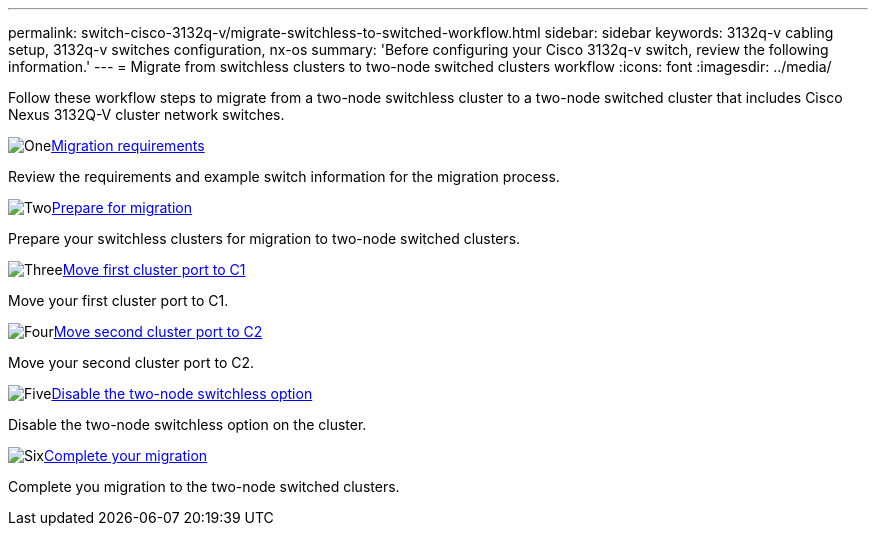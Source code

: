 ---
permalink: switch-cisco-3132q-v/migrate-switchless-to-switched-workflow.html
sidebar: sidebar
keywords: 3132q-v cabling setup, 3132q-v switches configuration, nx-os
summary: 'Before configuring your Cisco 3132q-v switch, review the following information.'
---
= Migrate from switchless clusters to two-node switched clusters workflow
:icons: font
:imagesdir: ../media/

[.lead]

Follow these workflow steps to migrate from a two-node switchless cluster to a two-node switched cluster that includes Cisco Nexus 3132Q-V cluster network switches.

.image:https://raw.githubusercontent.com/NetAppDocs/common/main/media/number-1.png[One]link:migrate-switchless-to-switched-requirements.html[Migration requirements]
[role="quick-margin-para"]
Review the requirements and example switch information for the migration process.

.image:https://raw.githubusercontent.com/NetAppDocs/common/main/media/number-2.png[Two]link:migrate-switchless-prepare-to-migrate.html[Prepare for migration]
[role="quick-margin-para"]
Prepare your switchless clusters for migration to two-node switched clusters.

.image:https://raw.githubusercontent.com/NetAppDocs/common/main/media/number-3.png[Three]link:migrate-switchless-move-first-cluster-port-to-C1.html[Move first cluster port to C1]
[role="quick-margin-para"]
Move your first cluster port to C1.

.image:https://raw.githubusercontent.com/NetAppDocs/common/main/media/number-4.png[Four]link:migrate-switchless-move-second-cluster-port-to-C2.html[Move second cluster port to C2]
[role="quick-margin-para"]
Move your second cluster port to C2.

.image:https://raw.githubusercontent.com/NetAppDocs/common/main/media/number-5.png[Five]link:migrate-switchless-disable-switchless-option.html[Disable the two-node switchless option]
[role="quick-margin-para"]
Disable the two-node switchless option on the cluster.

.image:https://raw.githubusercontent.com/NetAppDocs/common/main/media/number-6.png[Six]link:migrate-switchless-complete-migration.html[Complete your migration]
[role="quick-margin-para"]
Complete you migration to the two-node switched clusters.

//Updates for internal GH issue #262, 2024-11-19